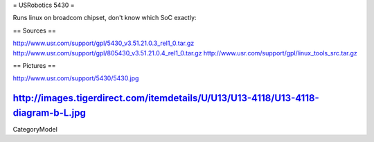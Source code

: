 = USRobotics 5430 =

Runs linux on broadcom chipset, don't know which SoC exactly:

== Sources ==

http://www.usr.com/support/gpl/5430_v3.51.21.0.3_rel1_0.tar.gz
http://www.usr.com/support/gpl/805430_v3.51.21.0.4_rel1_0.tar.gz
http://www.usr.com/support/gpl/linux_tools_src.tar.gz

== Pictures ==

http://www.usr.com/support/5430/5430.jpg

http://images.tigerdirect.com/itemdetails/U/U13/U13-4118/U13-4118-diagram-b-L.jpg
----
CategoryModel

